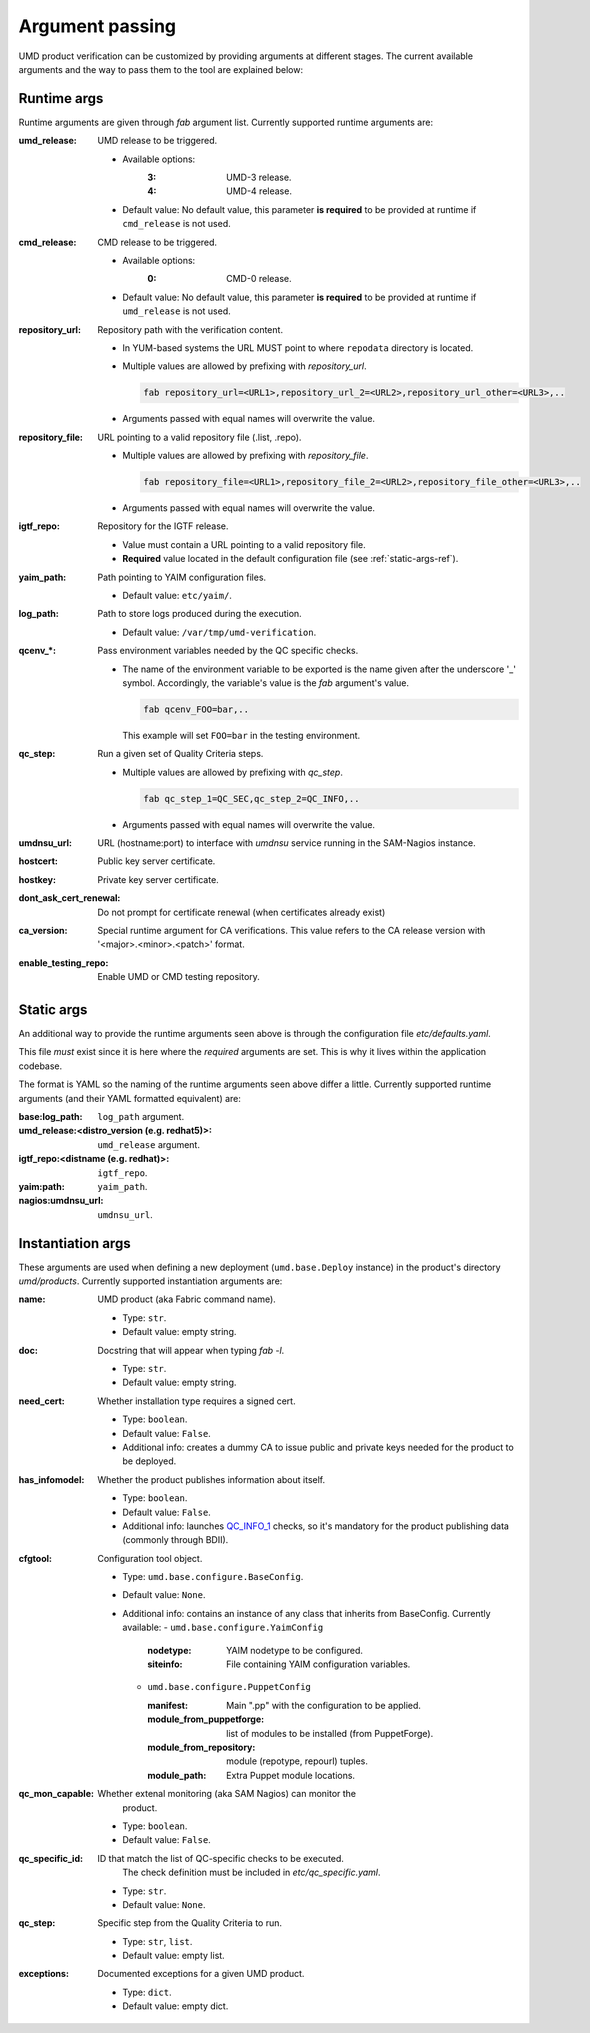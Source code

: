 Argument passing
================

UMD product verification can be customized by providing arguments at different
stages. The current available arguments and the way to pass them to the tool
are explained below:

.. _runtime-args-ref:

Runtime args
------------

Runtime arguments are given through `fab` argument list. Currently supported
runtime arguments are:


:umd_release: UMD release to be triggered.

                - Available options:
                    :3: UMD-3 release.
                    :4: UMD-4 release.

                - Default value: No default value, this parameter **is required**
                  to be provided at runtime if ``cmd_release`` is not used.

:cmd_release: CMD release to be triggered.

                - Available options:
                    :0: CMD-0 release.

                - Default value: No default value, this parameter **is required**
                  to be provided at runtime if ``umd_release`` is not used.

:repository_url: Repository path with the verification content.

                - In YUM-based systems the URL MUST point to where ``repodata`` directory is located.

                - Multiple values are allowed by prefixing with `repository_url`.

                  .. code:: bash

                     fab repository_url=<URL1>,repository_url_2=<URL2>,repository_url_other=<URL3>,..

                - Arguments passed with equal names will overwrite the value.

:repository_file: URL pointing to a valid repository file (.list, .repo).

                - Multiple values are allowed by prefixing with `repository_file`.

                  .. code:: bash

                     fab repository_file=<URL1>,repository_file_2=<URL2>,repository_file_other=<URL3>,..

                - Arguments passed with equal names will overwrite the value.

:igtf_repo: Repository for the IGTF release.

                - Value must contain a URL pointing to a valid repository file.
                - **Required** value located in the default
                  configuration file (see :ref:`static-args-ref`).

:yaim_path: Path pointing to YAIM configuration files.

                - Default value: ``etc/yaim/``.

:log_path: Path to store logs produced during the execution.

                - Default value: ``/var/tmp/umd-verification``.

:qcenv_*: Pass environment variables needed by the QC specific checks.

                - The name of the environment variable to be exported
                  is the name given after the underscore '_' symbol.
                  Accordingly, the variable's value is the `fab` argument's
                  value.

                  .. code:: bash

                     fab qcenv_FOO=bar,..

                  This example will set ``FOO=bar`` in the testing environment.

:qc_step: Run a given set of Quality Criteria steps.

                - Multiple values are allowed by prefixing with `qc_step`.

                  .. code:: bash

                     fab qc_step_1=QC_SEC,qc_step_2=QC_INFO,..

                - Arguments passed with equal names will overwrite the value.

:umdnsu_url: URL (hostname:port) to interface with `umdnsu` service running
             in the SAM-Nagios instance.

:hostcert: Public key server certificate.

:hostkey: Private key server certificate.

:dont_ask_cert_renewal: Do not prompt for certificate renewal (when certificates
                        already exist)

:ca_version: Special runtime argument for CA verifications. This value refers to 
             the CA release version with '<major>.<minor>.<patch>' format.

:enable_testing_repo: Enable UMD or CMD testing repository.


.. _static-args-ref:

Static args
-----------

An additional way to provide the runtime arguments seen above is through the
configuration file `etc/defaults.yaml`.

This file *must* exist since it is here where the *required* arguments are set.
This is why it lives within the application codebase.

The format is YAML so the naming of the runtime arguments seen above differ a
little. Currently supported runtime arguments (and their YAML formatted
equivalent) are:

:base\:log_path: ``log_path`` argument.
:umd_release\:<distro_version (e.g. redhat5)>: ``umd_release`` argument.
:igtf_repo\:<distname (e.g. redhat)>: ``igtf_repo``.
:yaim\:path: ``yaim_path``.
:nagios\:umdnsu_url: ``umdnsu_url``.

.. _instantiation-args-ref:

Instantiation args
------------------

These arguments are used when defining a new deployment (``umd.base.Deploy``
instance) in the product's directory `umd/products`. Currently supported
instantiation arguments are:


:name: UMD product (aka Fabric command name).

       - Type: ``str``.
       - Default value: empty string.

:doc: Docstring that will appear when typing `fab -l`.

       - Type: ``str``.
       - Default value: empty string.

:need_cert: Whether installation type requires a signed cert.

       - Type: ``boolean``.
       - Default value: ``False``.
       - Additional info: creates a dummy CA to issue public and
         private keys needed for the product to be deployed.

:has_infomodel: Whether the product publishes information about itself.

       - Type: ``boolean``.
       - Default value: ``False``.
       - Additional info: launches
         `QC_INFO_1 <http://egi-qc.github.io/#INFO_MODEL>`_ checks, so
         it's mandatory for the product publishing data (commonly
         through BDII).

:cfgtool: Configuration tool object.

       - Type: ``umd.base.configure.BaseConfig``.
       - Default value: ``None``.
       - Additional info: contains an instance of any class that
         inherits from BaseConfig. Currently available:
         - ``umd.base.configure.YaimConfig``

           :nodetype: YAIM nodetype to be configured.
           :siteinfo: File containing YAIM configuration variables.

         - ``umd.base.configure.PuppetConfig``

           :manifest: Main ".pp" with the configuration to be applied.
           :module_from_puppetforge: list of modules to be installed
                          (from PuppetForge).
           :module_from_repository: module (repotype, repourl) tuples.
           :module_path: Extra Puppet module locations.

:qc_mon_capable: Whether extenal monitoring (aka SAM Nagios) can monitor the
                 product.

       - Type: ``boolean``.
       - Default value: ``False``.

:qc_specific_id: ID that match the list of QC-specific checks to be executed.
                 The check definition must be included in
                 `etc/qc_specific.yaml`.

       - Type: ``str``.
       - Default value: ``None``.

:qc_step: Specific step from the Quality Criteria to run.

       - Type: ``str``, ``list``.
       - Default value: empty list.

:exceptions: Documented exceptions for a given UMD product.

       - Type: ``dict``.
       - Default value: empty dict.

